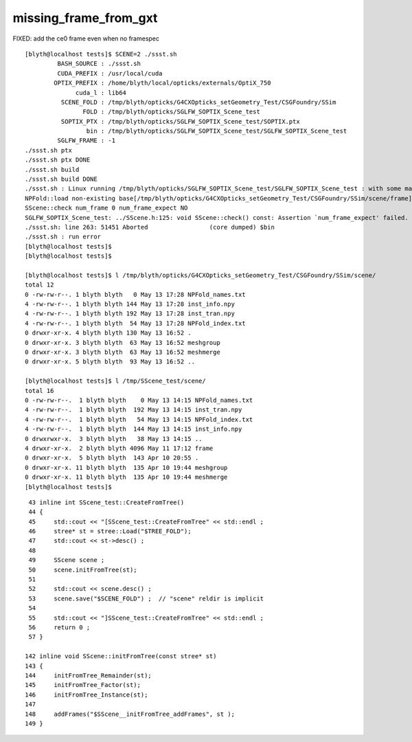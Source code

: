 missing_frame_from_gxt
--------------------------

FIXED: add the ce0 frame even when no framespec 


::

    [blyth@localhost tests]$ SCENE=2 ./ssst.sh 
             BASH_SOURCE : ./ssst.sh
             CUDA_PREFIX : /usr/local/cuda
            OPTIX_PREFIX : /home/blyth/local/opticks/externals/OptiX_750
                  cuda_l : lib64
              SCENE_FOLD : /tmp/blyth/opticks/G4CXOpticks_setGeometry_Test/CSGFoundry/SSim
                    FOLD : /tmp/blyth/opticks/SGLFW_SOPTIX_Scene_test
              SOPTIX_PTX : /tmp/blyth/opticks/SGLFW_SOPTIX_Scene_test/SOPTIX.ptx
                     bin : /tmp/blyth/opticks/SGLFW_SOPTIX_Scene_test/SGLFW_SOPTIX_Scene_test
             SGLFW_FRAME : -1
    ./ssst.sh ptx
    ./ssst.sh ptx DONE
    ./ssst.sh build
    ./ssst.sh build DONE
    ./ssst.sh : Linux running /tmp/blyth/opticks/SGLFW_SOPTIX_Scene_test/SGLFW_SOPTIX_Scene_test : with some manual LD_LIBRARY_PATH config
    NPFold::load non-existing base[/tmp/blyth/opticks/G4CXOpticks_setGeometry_Test/CSGFoundry/SSim/scene/frame]
    SScene::check num_frame 0 num_frame_expect NO 
    SGLFW_SOPTIX_Scene_test: ../SScene.h:125: void SScene::check() const: Assertion `num_frame_expect' failed.
    ./ssst.sh: line 263: 51451 Aborted                 (core dumped) $bin
    ./ssst.sh : run error
    [blyth@localhost tests]$ 
    [blyth@localhost tests]$ 

    [blyth@localhost tests]$ l /tmp/blyth/opticks/G4CXOpticks_setGeometry_Test/CSGFoundry/SSim/scene/
    total 12
    0 -rw-rw-r--. 1 blyth blyth   0 May 13 17:28 NPFold_names.txt
    4 -rw-rw-r--. 1 blyth blyth 144 May 13 17:28 inst_info.npy
    4 -rw-rw-r--. 1 blyth blyth 192 May 13 17:28 inst_tran.npy
    4 -rw-rw-r--. 1 blyth blyth  54 May 13 17:28 NPFold_index.txt
    0 drwxr-xr-x. 4 blyth blyth 130 May 13 16:52 .
    0 drwxr-xr-x. 3 blyth blyth  63 May 13 16:52 meshgroup
    0 drwxr-xr-x. 3 blyth blyth  63 May 13 16:52 meshmerge
    0 drwxr-xr-x. 5 blyth blyth  93 May 13 16:52 ..

    [blyth@localhost tests]$ l /tmp/SScene_test/scene/
    total 16
    0 -rw-rw-r--.  1 blyth blyth    0 May 13 14:15 NPFold_names.txt
    4 -rw-rw-r--.  1 blyth blyth  192 May 13 14:15 inst_tran.npy
    4 -rw-rw-r--.  1 blyth blyth   54 May 13 14:15 NPFold_index.txt
    4 -rw-rw-r--.  1 blyth blyth  144 May 13 14:15 inst_info.npy
    0 drwxrwxr-x.  3 blyth blyth   38 May 13 14:15 ..
    4 drwxr-xr-x.  2 blyth blyth 4096 May 11 17:12 frame
    0 drwxr-xr-x.  5 blyth blyth  143 Apr 10 20:55 .
    0 drwxr-xr-x. 11 blyth blyth  135 Apr 10 19:44 meshgroup
    0 drwxr-xr-x. 11 blyth blyth  135 Apr 10 19:44 meshmerge
    [blyth@localhost tests]$ 



::

     43 inline int SScene_test::CreateFromTree()
     44 {
     45     std::cout << "[SScene_test::CreateFromTree" << std::endl ;
     46     stree* st = stree::Load("$TREE_FOLD");
     47     std::cout << st->desc() ;
     48 
     49     SScene scene ;
     50     scene.initFromTree(st);
     51 
     52     std::cout << scene.desc() ;
     53     scene.save("$SCENE_FOLD") ;  // "scene" reldir is implicit 
     54 
     55     std::cout << "]SScene_test::CreateFromTree" << std::endl ;
     56     return 0 ;
     57 }

    142 inline void SScene::initFromTree(const stree* st)
    143 {
    144     initFromTree_Remainder(st);
    145     initFromTree_Factor(st);
    146     initFromTree_Instance(st);
    147 
    148     addFrames("$SScene__initFromTree_addFrames", st );
    149 }








